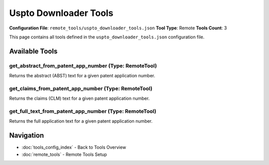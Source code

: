Uspto Downloader Tools
======================

**Configuration File**: ``remote_tools/uspto_downloader_tools.json``
**Tool Type**: Remote
**Tools Count**: 3

This page contains all tools defined in the ``uspto_downloader_tools.json`` configuration file.

Available Tools
---------------

**get_abstract_from_patent_app_number** (Type: RemoteTool)
~~~~~~~~~~~~~~~~~~~~~~~~~~~~~~~~~~~~~~~~~~~~~~~~~~~~~~~~~~~~

Returns the abstract (ABST) text for a given patent application number.

.. dropdown:: get_abstract_from_patent_app_number tool specification

   **Tool Information:**

   * **Name**: ``get_abstract_from_patent_app_number``
   * **Type**: ``RemoteTool``
   * **Description**: Returns the abstract (ABST) text for a given patent application number.

   **Parameters:**

   * ``applicationNumberText`` (string) (required)
     The USPTO application number (e.g. "19113417").

   **Example Usage:**

   .. code-block:: python

      query = {
          "name": "get_abstract_from_patent_app_number",
          "arguments": {
              "applicationNumberText": "example_value"
          }
      }
      result = tu.run(query)


**get_claims_from_patent_app_number** (Type: RemoteTool)
~~~~~~~~~~~~~~~~~~~~~~~~~~~~~~~~~~~~~~~~~~~~~~~~~~~~~~~~~~

Returns the claims (CLM) text for a given patent application number.

.. dropdown:: get_claims_from_patent_app_number tool specification

   **Tool Information:**

   * **Name**: ``get_claims_from_patent_app_number``
   * **Type**: ``RemoteTool``
   * **Description**: Returns the claims (CLM) text for a given patent application number.

   **Parameters:**

   * ``applicationNumberText`` (string) (required)
     The USPTO application number (e.g. "19113417").

   **Example Usage:**

   .. code-block:: python

      query = {
          "name": "get_claims_from_patent_app_number",
          "arguments": {
              "applicationNumberText": "example_value"
          }
      }
      result = tu.run(query)


**get_full_text_from_patent_app_number** (Type: RemoteTool)
~~~~~~~~~~~~~~~~~~~~~~~~~~~~~~~~~~~~~~~~~~~~~~~~~~~~~~~~~~~~~

Returns the full application text for a given patent application number.

.. dropdown:: get_full_text_from_patent_app_number tool specification

   **Tool Information:**

   * **Name**: ``get_full_text_from_patent_app_number``
   * **Type**: ``RemoteTool``
   * **Description**: Returns the full application text for a given patent application number.

   **Parameters:**

   * ``applicationNumberText`` (string) (required)
     The USPTO application number (e.g. "19113417").

   **Example Usage:**

   .. code-block:: python

      query = {
          "name": "get_full_text_from_patent_app_number",
          "arguments": {
              "applicationNumberText": "example_value"
          }
      }
      result = tu.run(query)


Navigation
----------

* :doc:`tools_config_index` - Back to Tools Overview
* :doc:`remote_tools` - Remote Tools Setup
